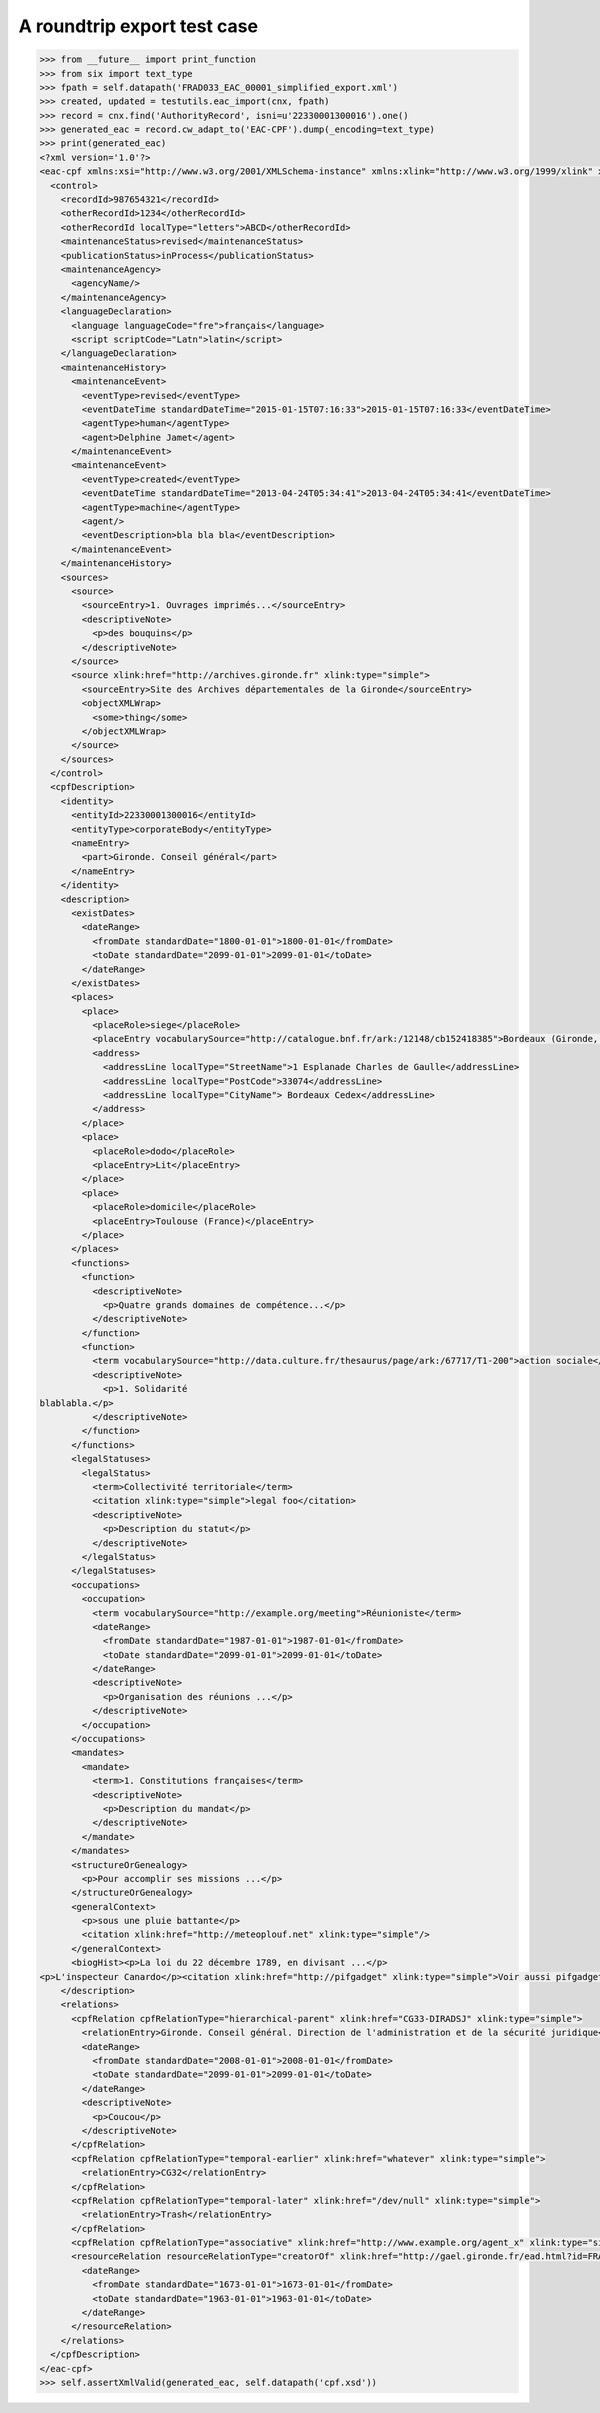 A roundtrip export test case
============================

.. code-block:: python

    >>> from __future__ import print_function
    >>> from six import text_type
    >>> fpath = self.datapath('FRAD033_EAC_00001_simplified_export.xml')
    >>> created, updated = testutils.eac_import(cnx, fpath)
    >>> record = cnx.find('AuthorityRecord', isni=u'22330001300016').one()
    >>> generated_eac = record.cw_adapt_to('EAC-CPF').dump(_encoding=text_type)
    >>> print(generated_eac)
    <?xml version='1.0'?>
    <eac-cpf xmlns:xsi="http://www.w3.org/2001/XMLSchema-instance" xmlns:xlink="http://www.w3.org/1999/xlink" xmlns="urn:isbn:1-931666-33-4" xsi:schemaLocation="urn:isbn:1-931666-33-4 http://eac.staatsbibliothek-berlin.de/schema/cpf.xsd">
      <control>
        <recordId>987654321</recordId>
        <otherRecordId>1234</otherRecordId>
        <otherRecordId localType="letters">ABCD</otherRecordId>
        <maintenanceStatus>revised</maintenanceStatus>
        <publicationStatus>inProcess</publicationStatus>
        <maintenanceAgency>
          <agencyName/>
        </maintenanceAgency>
        <languageDeclaration>
          <language languageCode="fre">français</language>
          <script scriptCode="Latn">latin</script>
        </languageDeclaration>
        <maintenanceHistory>
          <maintenanceEvent>
            <eventType>revised</eventType>
            <eventDateTime standardDateTime="2015-01-15T07:16:33">2015-01-15T07:16:33</eventDateTime>
            <agentType>human</agentType>
            <agent>Delphine Jamet</agent>
          </maintenanceEvent>
          <maintenanceEvent>
            <eventType>created</eventType>
            <eventDateTime standardDateTime="2013-04-24T05:34:41">2013-04-24T05:34:41</eventDateTime>
            <agentType>machine</agentType>
            <agent/>
            <eventDescription>bla bla bla</eventDescription>
          </maintenanceEvent>
        </maintenanceHistory>
        <sources>
          <source>
            <sourceEntry>1. Ouvrages imprimés...</sourceEntry>
            <descriptiveNote>
              <p>des bouquins</p>
            </descriptiveNote>
          </source>
          <source xlink:href="http://archives.gironde.fr" xlink:type="simple">
            <sourceEntry>Site des Archives départementales de la Gironde</sourceEntry>
            <objectXMLWrap>
              <some>thing</some>
            </objectXMLWrap>
          </source>
        </sources>
      </control>
      <cpfDescription>
        <identity>
          <entityId>22330001300016</entityId>
          <entityType>corporateBody</entityType>
          <nameEntry>
            <part>Gironde. Conseil général</part>
          </nameEntry>
        </identity>
        <description>
          <existDates>
            <dateRange>
              <fromDate standardDate="1800-01-01">1800-01-01</fromDate>
              <toDate standardDate="2099-01-01">2099-01-01</toDate>
            </dateRange>
          </existDates>
          <places>
            <place>
              <placeRole>siege</placeRole>
              <placeEntry vocabularySource="http://catalogue.bnf.fr/ark:/12148/cb152418385">Bordeaux (Gironde, France)</placeEntry>
              <address>
                <addressLine localType="StreetName">1 Esplanade Charles de Gaulle</addressLine>
                <addressLine localType="PostCode">33074</addressLine>
                <addressLine localType="CityName"> Bordeaux Cedex</addressLine>
              </address>
            </place>
            <place>
              <placeRole>dodo</placeRole>
              <placeEntry>Lit</placeEntry>
            </place>
            <place>
              <placeRole>domicile</placeRole>
              <placeEntry>Toulouse (France)</placeEntry>
            </place>
          </places>
          <functions>
            <function>
              <descriptiveNote>
                <p>Quatre grands domaines de compétence...</p>
              </descriptiveNote>
            </function>
            <function>
              <term vocabularySource="http://data.culture.fr/thesaurus/page/ark:/67717/T1-200">action sociale</term>
              <descriptiveNote>
                <p>1. Solidarité
    blablabla.</p>
              </descriptiveNote>
            </function>
          </functions>
          <legalStatuses>
            <legalStatus>
              <term>Collectivité territoriale</term>
              <citation xlink:type="simple">legal foo</citation>
              <descriptiveNote>
                <p>Description du statut</p>
              </descriptiveNote>
            </legalStatus>
          </legalStatuses>
          <occupations>
            <occupation>
              <term vocabularySource="http://example.org/meeting">Réunioniste</term>
              <dateRange>
                <fromDate standardDate="1987-01-01">1987-01-01</fromDate>
                <toDate standardDate="2099-01-01">2099-01-01</toDate>
              </dateRange>
              <descriptiveNote>
                <p>Organisation des réunions ...</p>
              </descriptiveNote>
            </occupation>
          </occupations>
          <mandates>
            <mandate>
              <term>1. Constitutions françaises</term>
              <descriptiveNote>
                <p>Description du mandat</p>
              </descriptiveNote>
            </mandate>
          </mandates>
          <structureOrGenealogy>
            <p>Pour accomplir ses missions ...</p>
          </structureOrGenealogy>
          <generalContext>
            <p>sous une pluie battante</p>
            <citation xlink:href="http://meteoplouf.net" xlink:type="simple"/>
          </generalContext>
          <biogHist><p>La loi du 22 décembre 1789, en divisant ...</p>
    <p>L'inspecteur Canardo</p><citation xlink:href="http://pifgadget" xlink:type="simple">Voir aussi pifgadget</citation><citation xlink:href="http://www.assemblee-nationale.fr/histoire/images-decentralisation/decentralisation/loi-du-22-decembre-1789-.pdf" xlink:type="simple"/></biogHist>
        </description>
        <relations>
          <cpfRelation cpfRelationType="hierarchical-parent" xlink:href="CG33-DIRADSJ" xlink:type="simple">
            <relationEntry>Gironde. Conseil général. Direction de l'administration et de la sécurité juridique</relationEntry>
            <dateRange>
              <fromDate standardDate="2008-01-01">2008-01-01</fromDate>
              <toDate standardDate="2099-01-01">2099-01-01</toDate>
            </dateRange>
            <descriptiveNote>
              <p>Coucou</p>
            </descriptiveNote>
          </cpfRelation>
          <cpfRelation cpfRelationType="temporal-earlier" xlink:href="whatever" xlink:type="simple">
            <relationEntry>CG32</relationEntry>
          </cpfRelation>
          <cpfRelation cpfRelationType="temporal-later" xlink:href="/dev/null" xlink:type="simple">
            <relationEntry>Trash</relationEntry>
          </cpfRelation>
          <cpfRelation cpfRelationType="associative" xlink:href="http://www.example.org/agent_x" xlink:type="simple"/>
          <resourceRelation resourceRelationType="creatorOf" xlink:href="http://gael.gironde.fr/ead.html?id=FRAD033_IR_N" xlink:role="Fonds d'archives" xlink:type="simple">
            <dateRange>
              <fromDate standardDate="1673-01-01">1673-01-01</fromDate>
              <toDate standardDate="1963-01-01">1963-01-01</toDate>
            </dateRange>
          </resourceRelation>
        </relations>
      </cpfDescription>
    </eac-cpf>
    >>> self.assertXmlValid(generated_eac, self.datapath('cpf.xsd'))
